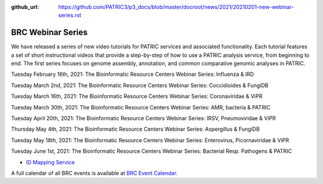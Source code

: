 :github_url: https://github.com/PATRIC3/p3_docs/blob/master/docroot/news/2021/20210201-new-webinar-series.rst

BRC Webinar Series
==================

.. feed-entry::
   :date: 2021-02-01

.. image:: ../images/genomics_tutorials_image_series1_horiz_v2.png
  :width: 520
  :alt: Alternative text


We have released a series of new video tutorials for PATRIC services and associated functionality. Each tutorial features a set of short instructional videos that provide a step-by-step of how to use a PATRIC analysis service, from beginning to end. The first series focuses on genome assembly, annotation, and common comparative genomic analyses in PATRIC.

.. cut::

Tuesday February 16th, 2021: The Bioinformatic Resource Centers Webinar Series: Influenza & IRD

Tuesday March 2nd, 2021: The Bioinformatic Resource Centers Webinar Series: Coccidioides & FungiDB

Tuesday March 16th, 2021: The Bioinformatic Resource Centers Webinar Series: Coronaviridae & ViPR

Tuesday March 30th, 2021: The Bioinformatic Resource Centers Webinar Series: AMR, bacteria & PATRIC

Tuesday April 20th, 2021: The Bioinformatic Resource Centers Webinar Series: IRSV, Pneumoviridae & ViPR

Thursday May 4th, 2021: The Bioinformatic Resource Centers Webinar Series: Aspergillus & FungiDB

Tuesday May 18th, 2021: The Bioinformatic Resource Centers Webinar Series: Enterovirus, Picornaviridae & ViPR

Tuesday June 1st, 2021: The Bioinformatic Resource Centers Webinar Series: Bacterial Resp. Pathogens & PATRIC









- `ID Mapping Service <https://docs.patricbrc.org/videos/id_mapper.html>`_


A full calendar of all BRC events is available at `BRC Event Calendar <https://brc-gateway.github.io/brc-gateway-website/outreach#calendar>`_.








